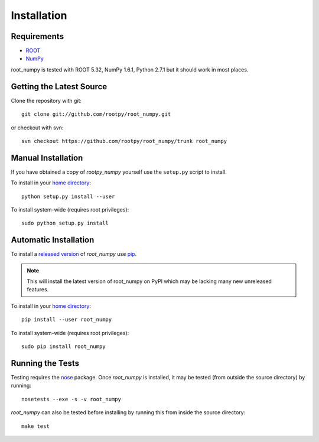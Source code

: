 
============
Installation
============

Requirements
============

* `ROOT <http://root.cern.ch/>`_
* `NumPy <http://numpy.scipy.org/>`_

root_numpy is tested with ROOT 5.32, NumPy 1.6.1, Python 2.7.1 but it should
work in most places.

Getting the Latest Source
=========================

Clone the repository with git::

   git clone git://github.com/rootpy/root_numpy.git

or checkout with svn::

   svn checkout https://github.com/rootpy/root_numpy/trunk root_numpy

Manual Installation
===================

If you have obtained a copy of `rootpy_numpy` yourself use the ``setup.py``
script to install.

To install in your `home directory
<http://www.python.org/dev/peps/pep-0370/>`_::

   python setup.py install --user

To install system-wide (requires root privileges)::

   sudo python setup.py install

Automatic Installation
======================

To install a `released version
<http://pypi.python.org/pypi/root_numpy/>`_ of
`root_numpy` use `pip <http://pypi.python.org/pypi/pip>`_.

.. note:: This will install the latest version of root_numpy on PyPI which may
   be lacking many new unreleased features.

To install in your `home directory
<http://www.python.org/dev/peps/pep-0370/>`_::

   pip install --user root_numpy

To install system-wide (requires root privileges)::

   sudo pip install root_numpy

Running the Tests
=================

Testing requires the `nose <https://nose.readthedocs.org/en/latest/>`_ package.
Once `root_numpy` is installed, it may be tested (from outside the source
directory) by running::

   nosetests --exe -s -v root_numpy

`root_numpy` can also be tested before installing by running this from inside
the source directory::

   make test

